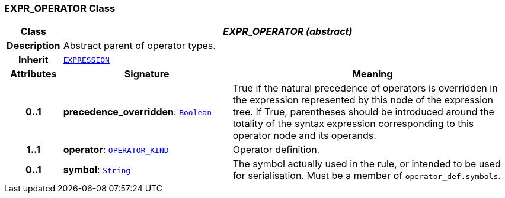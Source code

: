=== EXPR_OPERATOR Class

[cols="^1,3,5"]
|===
h|*Class*
2+^h|*__EXPR_OPERATOR (abstract)__*

h|*Description*
2+a|Abstract parent of operator types.

h|*Inherit*
2+|`<<_expression_class,EXPRESSION>>`

h|*Attributes*
^h|*Signature*
^h|*Meaning*

h|*0..1*
|*precedence_overridden*: `link:/releases/BASE/{base_release}/foundation_types.html#_boolean_class[Boolean^]`
a|True if the natural precedence of operators is overridden in the expression represented by this node of the expression tree. If True, parentheses should be introduced around the totality of the syntax expression corresponding to this operator node and its operands.

h|*1..1*
|*operator*: `<<_operator_kind_enumeration,OPERATOR_KIND>>`
a|Operator definition.

h|*0..1*
|*symbol*: `link:/releases/BASE/{base_release}/foundation_types.html#_string_class[String^]`
a|The symbol actually used in the rule, or intended to be used for serialisation. Must be a member of `operator_def.symbols`.
|===
